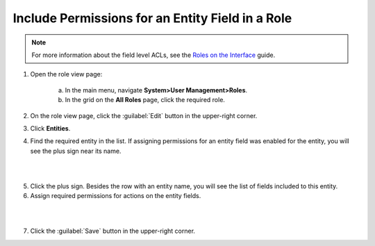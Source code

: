Include Permissions for an Entity Field in a Role
^^^^^^^^^^^^^^^^^^^^^^^^^^^^^^^^^^^^^^^^^^^^^^^^^^

.. note::
  For more information about the field level ACLs, see the `Roles on the Interface <./access-management-field-level-acl>`__ guide.

1. Open the role view page:

    a. In the main menu, navigate **System>User Management>Roles**.
    
    b. In the grid on the **All Roles** page, click the required role. 

2. On the role view page, click the :guilabel:`Edit` button in the upper-right corner.

3. Click **Entities**.

4. Find the required entity in the list. If assigning permissions for an entity field was enabled for the entity, you will see the plus sign near its name. 

|
   
.. image:: /complete_reference/img/system/user_management/access_roles_management/roles_permissions_fieldlevel1.png

|  

5. Click the plus sign. Besides the row with an entity name, you will see the list of fields included to this entity.  
   
6. Assign required permissions for actions on the entity fields.  


|

.. image:: /complete_reference/img/system/user_management/access_roles_management/roles_permissions_fieldlevel2.png

|

7. Click the :guilabel:`Save` button in the upper-right corner.


